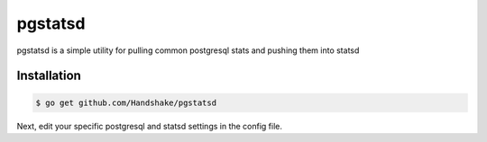 pgstatsd
===========

pgstatsd is a simple utility for pulling common postgresql stats and pushing them into statsd

Installation
------------

.. code-block:: bash

    $ go get github.com/Handshake/pgstatsd

Next, edit your specific postgresql and statsd settings in the config file.
